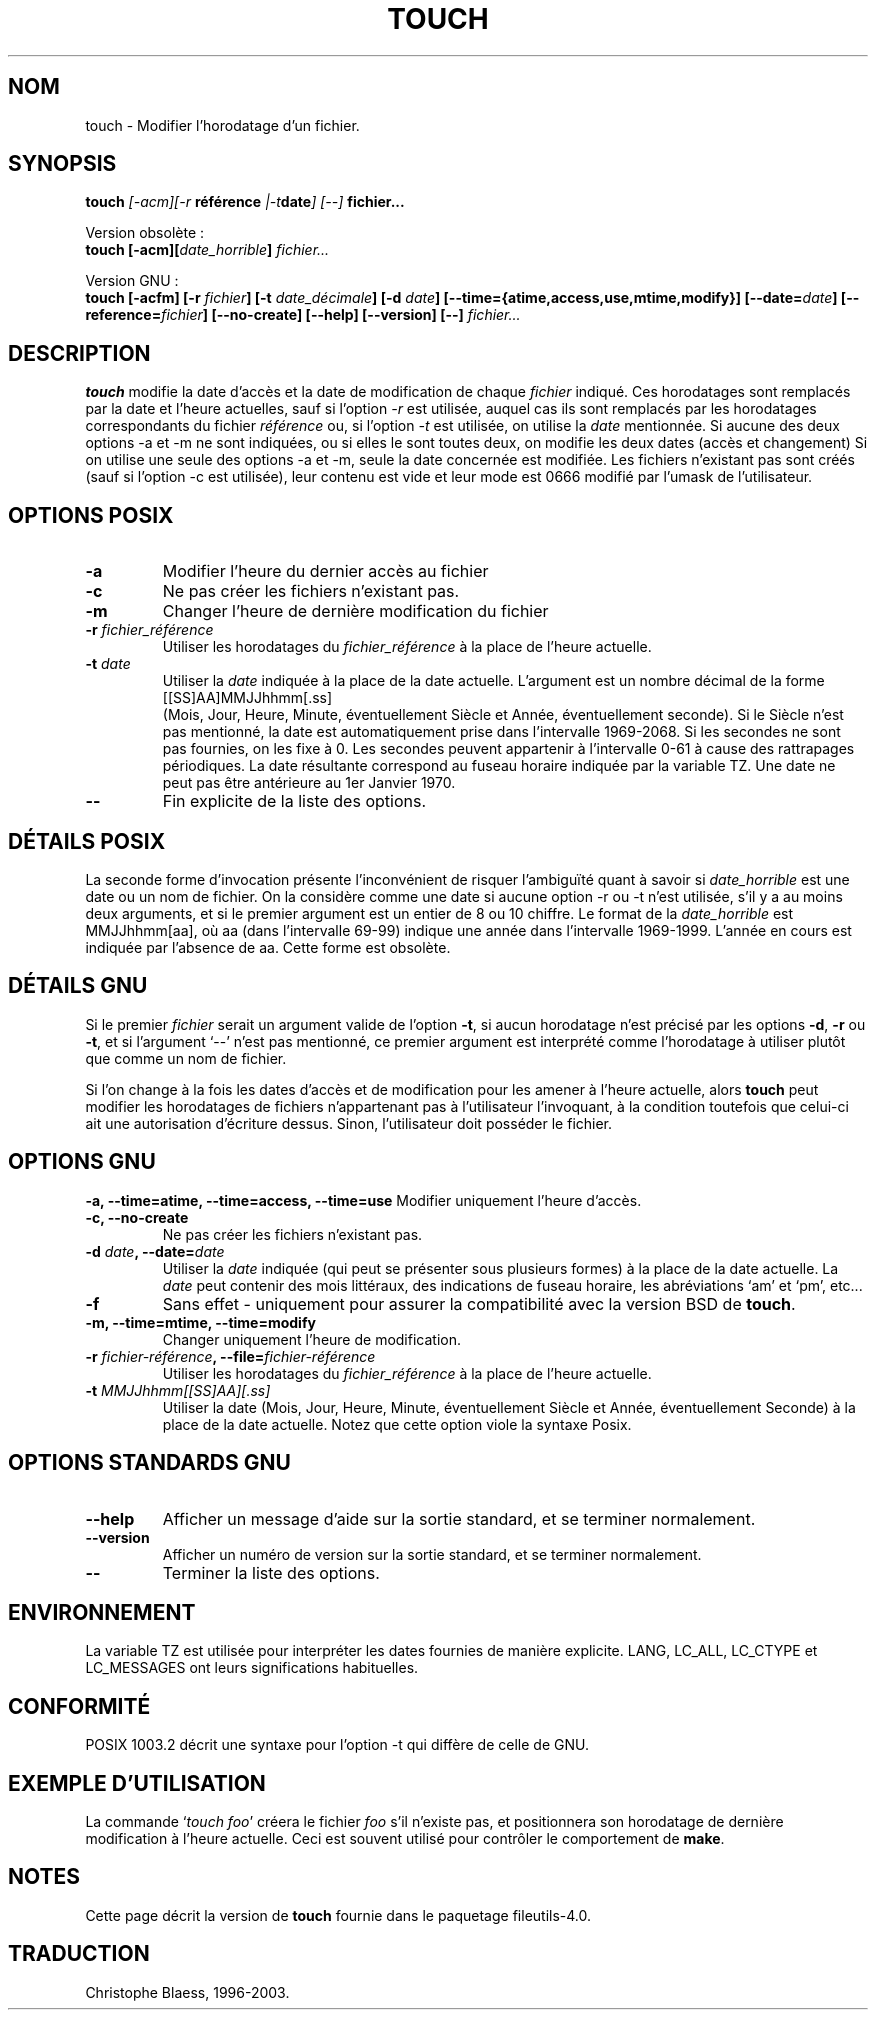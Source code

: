 .\" Traduction 21/12/1996 par Christophe Blaess (ccb@club-internet.fr)
.\" màj 08/04/1999 LDP man-pages 1.22
.\" Mise à jour 05/06/99 - LDP-man-pages-1.23
.\" Mise à jour 30/05/01 - LDP-man-pages-1.36
.\" MàJ 25/07/2003 LDP-1.56
.TH TOUCH 1 "25 juillet 2003" LDP "Manuel de l'utilisateur Linux"
.SH NOM
touch \- Modifier l'horodatage d'un fichier.
.SH SYNOPSIS
.B touch 
.BI ""[\-acm][\-r " référence "|\-t date "] [\-\-] " fichier...
.sp
Version obsolète :
.br
.B touch
.BI "[\-acm][" date_horrible "] " fichier...
.sp
Version GNU :
.br
.B touch
.BI "[\-acfm] [\-r " fichier "] [\-t " date_décimale ]
.BI "[\-d " date "] [\-\-time={atime,access,use,mtime,modify}]"
.BI "[\-\-date=" date "] [\-\-reference=" fichier ]
.BI "[\-\-no\-create] [\-\-help] [\-\-version] [\-\-] " fichier...

.SH DESCRIPTION
.B touch
modifie la date d'accès et la date de modification de chaque
.I fichier
indiqué.
Ces horodatages sont remplacés par la date et l'heure actuelles, sauf si
l'option \fI-r\fP est utilisée, auquel cas ils sont remplacés par
les horodatages correspondants du fichier 
.I référence
ou, si
l'option \fI-t\fP est utilisée, on utilise la
.I date
mentionnée.
Si aucune des deux options \-a et \-m ne sont indiquées, ou si elles
le sont toutes deux, on modifie les deux dates (accès et changement)
Si on utilise une seule des options \-a et \-m, seule la date concernée
est modifiée.
Les fichiers n'existant pas sont créés (sauf si l'option \-c est utilisée),
leur contenu est vide et leur
mode est 0666 modifié par l'umask de l'utilisateur.
.SH OPTIONS POSIX
.TP
.B \-a
Modifier l'heure du dernier accès au fichier
.TP
.B \-c
Ne pas créer les fichiers n'existant pas.
.TP
.B \-m
Changer l'heure de dernière modification du fichier
.TP
.BI "\-r " fichier_référence
Utiliser les horodatages du
.I fichier_référence
à la place de l'heure actuelle.
.TP
.BI "\-t " date
Utiliser la 
.I date
indiquée à la place de la date actuelle.
L'argument est un nombre décimal de la forme
.br
.nf
    [[SS]AA]MMJJhhmm[.ss]
.br
.fi
(Mois, Jour, Heure, Minute, éventuellement Siècle et
Année, éventuellement seconde). Si le Siècle n'est pas mentionné,
la date est automatiquement prise dans l'intervalle 1969-2068.
Si les secondes ne sont pas fournies, on les fixe à 0. Les secondes
peuvent appartenir à l'intervalle 0-61 à cause des rattrapages périodiques.
La date résultante correspond au fuseau horaire indiquée par la variable TZ.
Une date ne peut pas être antérieure au 1er Janvier 1970.
.TP
.B "\-\-"
Fin explicite de la liste des options.
.SH "DÉTAILS POSIX"
La seconde forme d'invocation présente l'inconvénient de risquer
l'ambiguïté quant à savoir si
.I date_horrible
est une date ou un nom de fichier.
On la considère comme une date si aucune option \-r ou \-t n'est utilisée,
s'il y a au moins deux arguments, et si le premier argument est un
entier de 8 ou 10 chiffre.
Le format de la
.I date_horrible
est MMJJhhmm[aa], où aa (dans l'intervalle 69-99) indique une année
dans l'intervalle 1969-1999. L'année en cours est indiquée par l'absence
de aa.
Cette forme est obsolète.
.SH "DÉTAILS GNU"
Si le premier
.I fichier
serait un argument valide de l'option
.BR "\-t",
si aucun horodatage n'est précisé par les options
.BR "\-d" ,
.BR "\-r"
ou
.BR "\-t",
et si l'argument `\-\-' n'est pas mentionné, 
ce premier argument est interprété comme l'horodatage à utiliser
plutôt que comme un nom de fichier.
.PP
Si l'on change à la fois les dates d'accès et de modification pour
les amener à l'heure actuelle, alors
.B touch
peut modifier les horodatages de fichiers n'appartenant pas à
l'utilisateur l'invoquant, à la condition toutefois que celui-ci
ait une autorisation d'écriture dessus.
Sinon, l'utilisateur doit posséder le fichier.
.SH OPTIONS GNU
.B "\-a, \-\-time=atime, \-\-time=access, \-\-time=use"
Modifier uniquement l'heure d'accès.
.TP
.B "\-c, \-\-no-create"
Ne pas créer les fichiers n'existant pas.
.TP
.BI "\-d " date ", \-\-date=" date
Utiliser la
.I date
indiquée (qui peut se présenter sous plusieurs formes) à la place
de la date actuelle. La
.I date
peut contenir des mois littéraux, des indications de fuseau horaire, les
abréviations `am' et `pm', etc...
.TP
.B \-f
Sans effet - uniquement pour assurer la compatibilité
avec la version BSD de
.BR touch .
.TP
.B "\-m, \-\-time=mtime, \-\-time=modify"
Changer uniquement l'heure de modification.
.TP
.BI "\-r " fichier-référence ", \-\-file=" fichier-référence
Utiliser les horodatages du
.I fichier_référence
à la place de l'heure actuelle.
.TP
.BI "\-t " "MMJJhhmm[[SS]AA][.ss]"
Utiliser la date (Mois, Jour, Heure, Minute, éventuellement Siècle et
Année, éventuellement Seconde) à la place de la date actuelle.
Notez que cette option viole la syntaxe Posix.
.SH "OPTIONS STANDARDS GNU"
.TP
.B "\-\-help"
Afficher un message d'aide sur la sortie standard, et se terminer normalement.
.TP
.B "\-\-version"
Afficher un numéro de version sur la sortie standard, et se terminer normalement.
.TP
.B "\-\-"
Terminer la liste des options.
.SH ENVIRONNEMENT
La variable TZ est utilisée pour interpréter les dates fournies de
manière explicite.
LANG, LC_ALL, LC_CTYPE et LC_MESSAGES ont leurs significations habituelles.
.SH "CONFORMITÉ"
POSIX 1003.2 décrit une syntaxe pour l'option \-t qui diffère de celle
de GNU.
.SH EXEMPLE D'UTILISATION
La commande `\fItouch foo\fP' créera le fichier \fIfoo\fP
s'il n'existe pas, et positionnera son horodatage de dernière
modification à l'heure actuelle. Ceci est souvent utilisé pour
contrôler le comportement de
.BR make .
.SH NOTES
Cette page décrit la version de \fBtouch\fP fournie dans le
paquetage fileutils-4.0.
.SH TRADUCTION
Christophe Blaess, 1996-2003.
